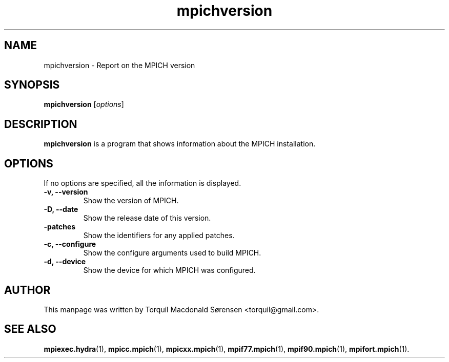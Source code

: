 .\"                                      Hey, EMACS: -*- nroff -*-
.\" (C) Copyright 2015 Torquil Macdonald Sørensen <torquil@gmail.com>,
.\"
.TH mpichversion 1 "2015-11-05"
.\" Please adjust this date whenever revising the manpage.
.SH NAME
mpichversion \- Report on the MPICH version
.SH SYNOPSIS
.B mpichversion
.RI [ options ]
.SH DESCRIPTION
.PP
\fBmpichversion\fP is a program that shows information about the MPICH installation.
.SH OPTIONS
If no options are specified, all the information is displayed.
.TP
.B \-v, \-\-version
Show the version of MPICH.
.TP
.B \-D, \-\-date
Show the release date of this version.
.TP
.B \-patches
Show the identifiers for any applied patches.
.TP
.B \-c, \-\-configure
Show the configure arguments used to build MPICH.
.TP
.B \-d, \-\-device
Show the device for which MPICH was configured.
.SH AUTHOR
This manpage was written by Torquil Macdonald S\[u00F8]rensen <torquil@gmail.com>.
.SH SEE ALSO
.BR mpiexec.hydra (1),
.BR mpicc.mpich (1),
.BR mpicxx.mpich (1),
.BR mpif77.mpich (1),
.BR mpif90.mpich (1),
.BR mpifort.mpich (1).
